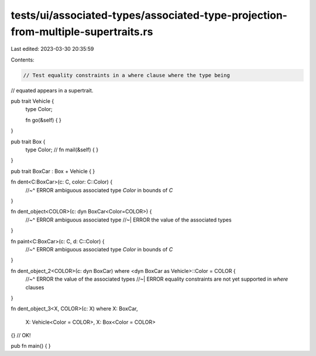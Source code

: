 tests/ui/associated-types/associated-type-projection-from-multiple-supertraits.rs
=================================================================================

Last edited: 2023-03-30 20:35:59

Contents:

.. code-block:: rs

    // Test equality constraints in a where clause where the type being
// equated appears in a supertrait.

pub trait Vehicle {
    type Color;

    fn go(&self) {  }
}

pub trait Box {
    type Color;
    //
    fn mail(&self) {  }
}

pub trait BoxCar : Box + Vehicle {
}

fn dent<C:BoxCar>(c: C, color: C::Color) {
    //~^ ERROR ambiguous associated type `Color` in bounds of `C`
}

fn dent_object<COLOR>(c: dyn BoxCar<Color=COLOR>) {
    //~^ ERROR ambiguous associated type
    //~| ERROR the value of the associated types
}

fn paint<C:BoxCar>(c: C, d: C::Color) {
    //~^ ERROR ambiguous associated type `Color` in bounds of `C`
}

fn dent_object_2<COLOR>(c: dyn BoxCar) where <dyn BoxCar as Vehicle>::Color = COLOR {
    //~^ ERROR the value of the associated types
    //~| ERROR equality constraints are not yet supported in `where` clauses
}

fn dent_object_3<X, COLOR>(c: X)
where X: BoxCar,
    X: Vehicle<Color = COLOR>,
    X: Box<Color = COLOR>
{} // OK!

pub fn main() { }


